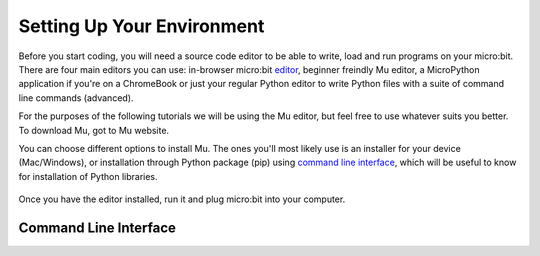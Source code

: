 ****************************
Setting Up Your Environment
****************************

Before you start coding, you will need a source code editor to be able to write, load and run programs on your micro:bit.
There are four main editors you can use: in-browser micro:bit editor_, beginner freindly Mu editor, a MicroPython application if you're
on a ChromeBook or just your regular Python editor to write Python files with a suite of command line commands (advanced).  

For the purposes of the following tutorials we will be using the Mu editor, but feel free to use whatever suits you better.
To download Mu, got to Mu website.

.. _editor: https://python.microbit.org
.. _website: https://codewith.mu/en/

You can choose different options to install Mu. The ones you'll most likely use is an installer for your device (Mac/Windows), or installation through
Python package (pip) using `command line interface`_, which will be useful to know for installation of Python libraries. 

.. figure:: assets/installation_options.PNG
   :align: center
   :scale: 70% 

Once you have the editor installed, run it and plug micro:bit into your computer.

Command Line Interface
-----------------------